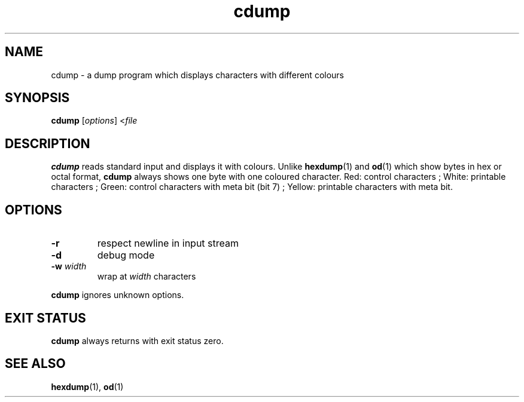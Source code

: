 .TH cdump 1
.SH NAME
cdump \- a dump program which displays characters with different colours
.SH SYNOPSIS
.B cdump
.RI [ options ]
.RI < file
.SH DESCRIPTION
.B cdump
reads standard input and displays it with colours.
Unlike
.BR hexdump (1)
and
.BR od (1)
which show bytes in hex or octal format,
.B cdump
always shows one byte with one coloured character.
Red: control characters ;
White: printable characters ;
Green: control characters with meta bit (bit 7) ;
Yellow: printable characters with meta bit.
.SH OPTIONS
.TP
.B \-r
respect newline in input stream
.TP
.B \-d
debug mode
.TP
\fB\-w\fR \fIwidth\fR
wrap at
.I width
characters
.PP
.B cdump
ignores unknown options.
.SH EXIT STATUS
.B cdump
always returns with exit status zero.
.SH SEE ALSO
.BR hexdump (1),
.BR od (1)
